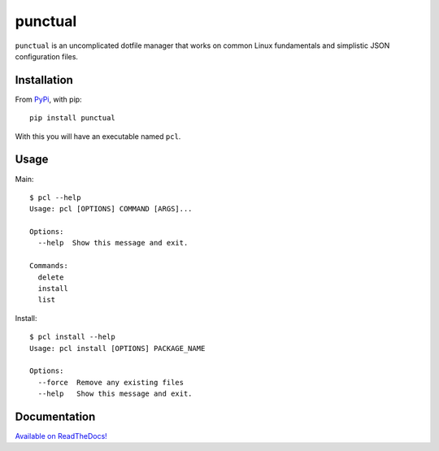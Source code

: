 punctual
========

``punctual`` is an uncomplicated dotfile manager that works on common Linux fundamentals and simplistic JSON configuration files.


Installation
------------


From `PyPi <https://pypi.org/project/punctual/>`_, with pip::

  pip install punctual

With this you will have an executable named ``pcl``.


Usage
-----

Main::

  $ pcl --help
  Usage: pcl [OPTIONS] COMMAND [ARGS]...

  Options:
    --help  Show this message and exit.

  Commands:
    delete
    install
    list

Install::

  $ pcl install --help
  Usage: pcl install [OPTIONS] PACKAGE_NAME

  Options:
    --force  Remove any existing files
    --help   Show this message and exit.


Documentation
-------------

`Available on ReadTheDocs! <https://punctual.readthedocs.io/>`_
